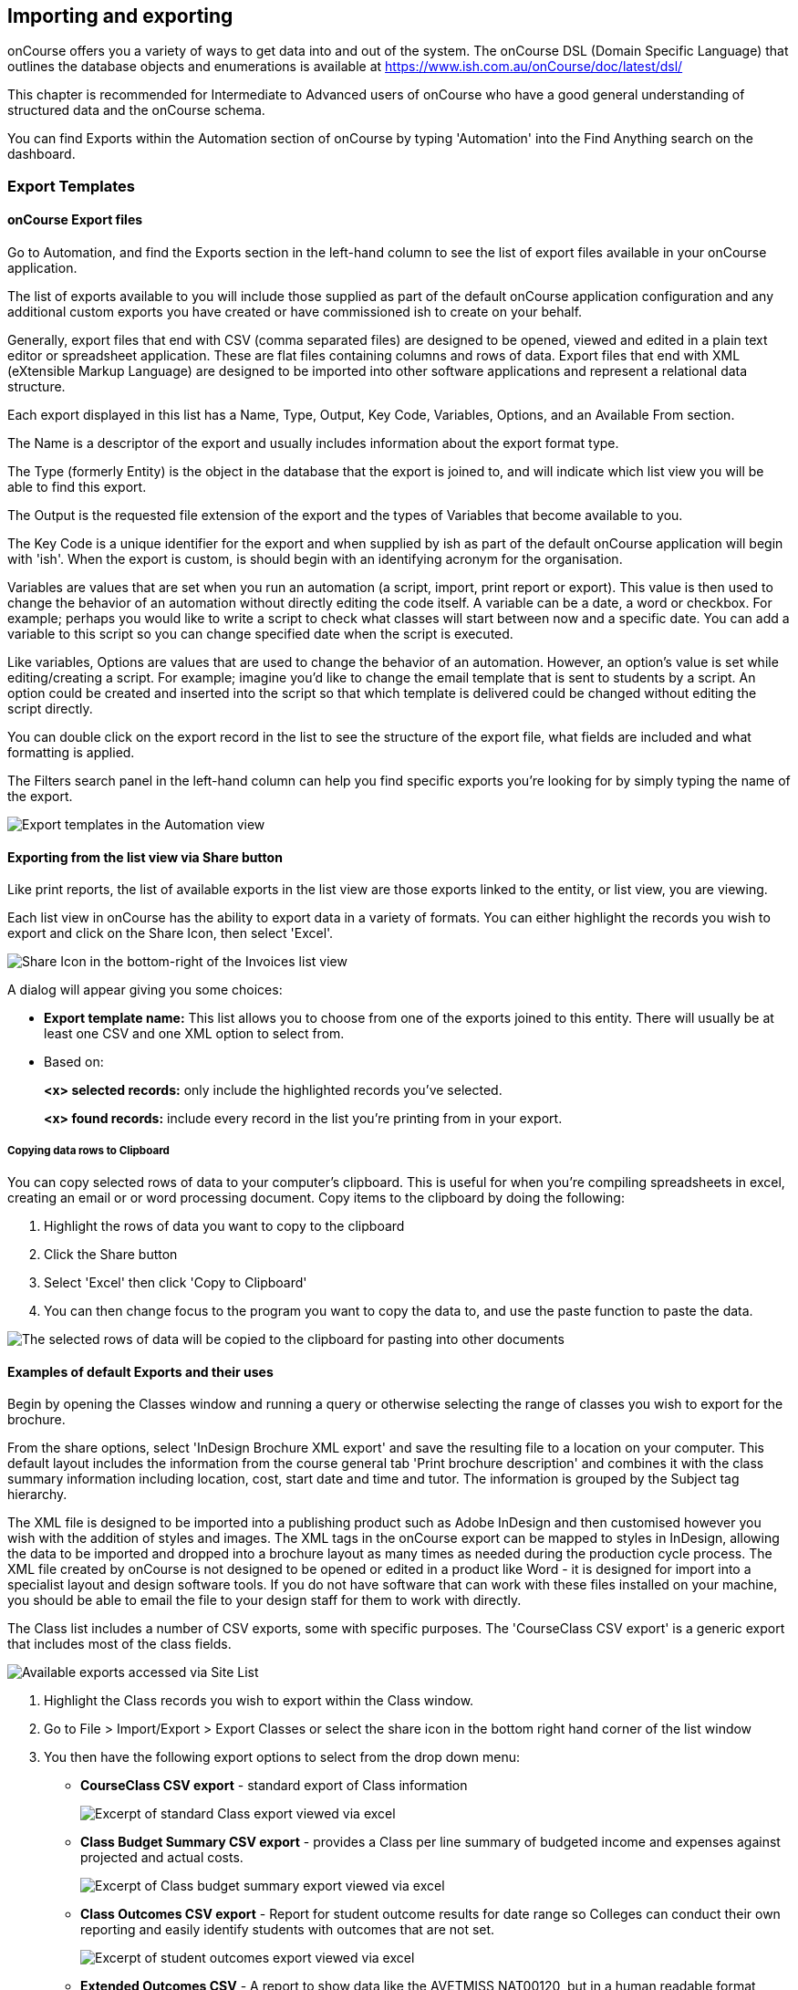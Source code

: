 [[importExport]]
== Importing and exporting

onCourse offers you a variety of ways to get data into and out of the system.
The onCourse DSL (Domain Specific Language) that outlines the database objects and enumerations is available at
https://www.ish.com.au/onCourse/doc/latest/dsl/

This chapter is recommended for Intermediate to Advanced users of onCourse who have a good general understanding of structured data and the onCourse schema.

You can find Exports within the Automation section of onCourse by typing 'Automation' into the Find Anything search on the dashboard.

[[importExport-Export]]
=== Export Templates

==== onCourse Export files

Go to Automation, and find the Exports section in the left-hand column to see the list of export files available in your onCourse application.

The list of exports available to you will include those supplied as part of the default onCourse application configuration and any additional custom exports you have created or have commissioned ish to create on your behalf.

Generally, export files that end with CSV (comma separated files) are designed to be opened, viewed and edited in a plain text editor or spreadsheet application.
These are flat files containing columns and rows of data.
Export files that end with XML (eXtensible Markup Language) are designed to be imported into other software applications and represent a relational data structure.

Each export displayed in this list has a Name, Type, Output, Key Code, Variables, Options, and an Available From section.

The Name is a descriptor of the export and usually includes information about the export format type.

The Type (formerly Entity) is the object in the database that the export is joined to, and will indicate which list view you will be able to find this export.

The Output is the requested file extension of the export and the types of Variables that become available to you.

The Key Code is a unique identifier for the export and when supplied by ish as part of the default onCourse application will begin with 'ish'.
When the export is custom, is should begin with an identifying acronym for the organisation.

Variables are values that are set when you run an automation (a script, import, print report or export).
This value is then used to change the behavior of an automation without directly editing the code itself.
A variable can be a date, a word or checkbox.
For example; perhaps you would like to write a script to check what classes will start between now and a specific date.
You can add a variable to this script so you can change specified date when the script is executed.

Like variables, Options are values that are used to change the behavior of an automation.
However, an option's value is set while editing/creating a script.
For example; imagine you'd like to change the email template that is sent to students by a script.
An option could be created and inserted into the script so that which template is delivered could be changed without editing the script directly.

You can double click on the export record in the list to see the structure of the export file, what fields are included and what formatting is applied.

The Filters search panel in the left-hand column can help you find specific exports you're looking for by simply typing the name of the export.

image:images/exports/export_template_list.png[Export templates in the Automation view,scaledwidth=100.0%]

==== Exporting from the list view via Share button

Like print reports, the list of available exports in the list view are those exports linked to the entity, or list view, you are viewing.

Each list view in onCourse has the ability to export data in a variety of formats.
You can either highlight the records you wish to export and click on the Share Icon, then select 'Excel'.

image:images/exports/export_icon.png[ Share Icon in the bottom-right of the Invoices list view,scaledwidth=100.0%]

A dialog will appear giving you some choices:

* *Export template name:* This list allows you to choose from one of the exports joined to this entity.
There will usually be at least one CSV and one XML option to select from.
* Based on:
+
*<x> selected records:* only include the highlighted records you've selected.
+
*<x> found records:* include every record in the list you're printing from in your export.

[[export-clipboard]]
===== Copying data rows to Clipboard

You can copy selected rows of data to your computer's clipboard.
This is useful for when you're compiling spreadsheets in excel, creating an email or or word processing document.
Copy items to the clipboard by doing the following:


. Highlight the rows of data you want to copy to the clipboard
. Click the Share button
. Select 'Excel' then click 'Copy to Clipboard'
. You can then change focus to the program you want to copy the data to, and use the paste function to paste the data.

image:images/exports/copy_to_clipboard.png[ The selected rows of data will be copied to the clipboard for pasting into other documents,scaledwidth=100.0%]

==== Examples of default Exports and their uses

Begin by opening the Classes window and running a query or otherwise selecting the range of classes you wish to export for the brochure.

From the share options, select 'InDesign Brochure XML export' and save the resulting file to a location on your computer.
This default layout includes the information from the course general tab 'Print brochure description' and combines it with the class summary information including location, cost, start date and time and tutor.
The information is grouped by the Subject tag hierarchy.

The XML file is designed to be imported into a publishing product such as Adobe InDesign and then customised however you wish with the addition of styles and images.
The XML tags in the onCourse export can be mapped to styles in InDesign, allowing the data to be imported and dropped into a brochure layout as many times as needed during the production cycle process.
The XML file created by onCourse is not designed to be opened or edited in a product like Word - it is designed for import into a specialist layout and design software tools.
If you do not have software that can work with these files installed on your machine, you should be able to email the file to your design staff for them to work with directly.

The Class list includes a number of CSV exports, some with specific purposes.
The 'CourseClass CSV export' is a generic export that includes most of the class fields.

image:images/exports/class_export_options.png[ Available exports accessed via Site List,scaledwidth=100.0%]


. Highlight the Class records you wish to export within the Class window.
. Go to File > Import/Export > Export Classes or select the share icon in the bottom right hand corner of the list window
. You then have the following export options to select from the drop down menu:
* *CourseClass CSV export* - standard export of Class information
+
image:images/exports/class_export_excel_output.png[ Excerpt of standard Class export viewed via excel,scaledwidth=100.0%]
* *Class Budget Summary CSV export* - provides a Class per line summary of budgeted income and expenses against projected and actual costs.
+
image:images/exports/class_budget_summary_excel_output.png[ Excerpt of Class budget summary export viewed via excel,scaledwidth=100.0%]
* *Class Outcomes CSV export* - Report for student outcome results for date range so Colleges can conduct their own reporting and easily identify students with outcomes that are not set.
+
image:images/exports/outcomes_export_excel_output.png[ Excerpt of student outcomes export viewed via excel,scaledwidth=100.0%]
* *Extended Outcomes CSV* - A report to show data like the AVETMISS NAT00120, but in a human readable format
+
image:images/exports/extended_outcomes_export_csv.png[ Excerpt of extended outcomes export viewed via numbers,scaledwidth=100.0%]
* *CourseClass Sessions CSV* - Export for class session information including enrolments, room allocation, seats available and tutors assigned
+
image:images/exports/class_sessions_export_csv.png[ Excerpt of Class sessions export viewed via numbers,scaledwidth=100.0%]
* *Attendance CSV* - Export for class session attendance showing who marked the roll (online or via the office) and when the attendance was last modified information
+
image:images/exports/attendance_export_csv.png[ Excerpt of Class attendance export viewed via Excel,scaledwidth=100.0%]

[TIP]
====
When exporting the above class exports, the resulting CSV output file will have the same name in all instances: it will be labelled as 'CourseClassExport.csv'.
You can then re-label these export files to whatever you need.
====

onCourse enables users to export not only the invoice information, with each invoice reflected as one line within the resulting output file, you can also export the invoice line detail.


. Highlight the invoice records you wish to export information for from within the Invoice window.
. Select the share icon in the bottom right hand corner of the list window
. You can then export either the invoices as a standard Invoice CSV (one line per invoice) or alternatively you can export the invoice line detail.

The following excerpts of the exported information as shown within excel, provides a comparison between the kind of information that each export generates within the resulting output file.

image:images/invoice_export_excel_excerpt.png[ Excerpt of invoice export viewed via excel,scaledwidth=100.0%]

image:images/invoice_line_export_excel_excerpt.png[ Excerpt of invoice line export viewed via excel,scaledwidth=100.0%]

[TIP]
====
When exporting the above two invoice exports, the resulting CSV output file will have the same name in all instances, it will be labelled as 'InvoiceExport.csv'.
You can then re-label these export files to whatever you need.
====

=== Customising export templates

There are a range of options for creating custom exports in onCourse.
What you choose depends on your familiarity with database structures, queries and the Groovy language.


. Copy an existing export to make a new export file, and then make changes to the copy
. Create a new export from scratch
. Create a standalone export that is run manually, or an export that is triggered by a script to pass it certain pre-defined parameters
. Engage ish or Groovy developer of your choice to create a custom export for your business

onCourse exports are powered by a groovy based scripting language.
These scripts run on the server and call the same groovy DSL that you'll find in the scripting chapter and available here:
https://www.ish.com.au/onCourse/doc/latest/dsl/.
You can use the full power and expression of the groovy language, and have access the entire onCourse schema.
In short, you access the data to export from the variable "records" and just return from the script the formatted text to export.

There is a built-in CSV toolkit, so exporting to CSV is the most simple export type to create or edit without a great deal of prior experience.
By default the delimited is a comma, but you can define a different delimiter like a tab as per the example below:

[source,groovy]
----
csv.delimiter = '\t'

records.each { AccountTransaction t ->
    csv << [
            "Date"          : t.transactionDate?.format("D/M/Y"),
            "Memo"          : t.transactionDescription,
            "Account Number": t.account.accountCode,
            "Debit Amount"  : t.amount.compareTo(Money.ZERO) > 1 ? t.amount.toPlainString() : Money.ZERO.toPlainString(),
            "Credit Amount" : t.amount.compareTo(Money.ZERO) > 1 ? Money.ZERO.toPlainString() : t.amount.toPlainString()
    ]
}
----

==== Creating a new export in onCourse

The simplest place to start with a new export is by finding an already existing export that's similar to what you want to make and click the Save as new export template button to create a copy of the export.
Give it a unique key code, then hit Save and you'll be taken to your copied export, where you'll be able to start editing the code.
Default ish exports cannot be edited, they must be copied first.

For example, if I wanted a new export for Tutor data that started from the Contact entity, I'd choose the default 'Contact CSV export' as my starting point.


. Go to the Automation window, find the export 'Contact CSV export' under Export Templates and click it to open it.
. Click the Save as new export template button in the top right, you'll be prompted to give your new export a new key code.
This must be unique.
Then click Save.
You'll be shown your new, editable export.
Make sure you give it a memorable name, as this is what displays when you run it.
+
image:images/exports/export_edit_oncourse.png[ The Contact CSv Export template with the 'Save As New Export Template' button highlighted,scaledwidth=100.0%]
. The first part of the export code
+
[source,groovy]
----
records.each { Contact c ->
csv << [
----
+
means that in this file, the letter 'c' will be used as shorthand for the 'Contact' object and the export will create a CSV file.
For your export to work correctly, do not modify this header information.
. Go to the DSL documentation for the entity so you can see the fields, or instance methods names and values.
For the contact entity, this information is available at
https://www.ish.com.au/onCourse/doc/latest/dsl/ish/oncourse/server/cayenne/Contact.html
. Each row that follows defines the column name in the CSV export and where that data comes from in onCourse, and how it is formatted.
For example:
+
[source,groovy]
----
"gender"     : c.isMale ? "M" : (c.isMale == null) ? "" : "F",
----
+
Means create a column labelled 'gender' and from the contact record (referred to in the shorthand 'c') take the value from the boolean isMale.
If the value = true, export the character 'M', if the value is null (not set) then export a blank space, else export "F".
+
In this example, the question mark character is the ternary conditional operator which allows for three arguments to be defined and is a shortcut way of writing an if...else statement in Groovy.
+
For example, if you wanted to change these export values to Male, Female and Not supplied you can change this row to:
+
[source,groovy]
----
"gender"     : c.isMale ? "Male" : (c.isMale == null) ? "Not supplied" : "Female",
----
+
If the code was just
+
[source,groovy]
----
"gender"     : c.isMale,
----
+
Then export value would be TRUE when the contact was set to Male, FALSE when the contact was set as female, and blank, or null, when no value was set in onCourse.
. You can add additional rows to the export, or delete or re-order rows.
Note that each row ends with the comma delimiter "," except the last row in the export file.
For example, the contact export ends with the resume field value, so there is no comma after this row.
+
[source,groovy]
----
            "workingWithChildrenCheckDate"  : c.tutor?.wwChildrenCheckedOn?.format("yyyy-MM-dd"),
            "workingWithChildrenCheckRef"    : c.tutor?.wwChildrenRef,
            "workingWithChildrenCheckExpiry"    : c.tutor?.wwChildrenExpiry?.format("yyyy-MM-dd"),
            "tutorResume"                    : c.tutor?.resume
        ]
}

----
+
You can also see above that the export file ends with the bracket closure characters "]" and "}".
It is important you don't remove these.
. If you want to access data from other objects than the entity defined in the export, you need to add joins to the export and structure your query in a way that matches the onCourse DSL and schema.
For example, in the contact CSV file, some of the fields are from the student or tutor object.
These joins are represented by the full stop character.
For example, the Working With Children Check Reference number is part of the tutor object, so the join from the contact to the tutor is 'c.tutor.wwChildrenRef' which means the same as 'contact.tutor.wwChildrenRef'.
+
[source,groovy]
----
            "workingWithChildrenCheckRef"    : c.tutor?.wwChildrenRef,

----
+
In this example, the addition of the question mark character is a safe-navigation operator to avoid the export throwing a null pointer exception.
Null pointer exceptions occur when the export can not follow the join you have defined because it doesn't exist (i.e. not every contact selected for export will be a tutor, so if there is a non-tutor contact included, adding the safe-navigation operator just means the export will skip past this field for that record.) . If you have custom fields you wish to include in your export, you can use the custom field keycode to add these fields.
You won't find these fields defined in the onCourse DSL documentation as they are custom to your database.
For example, if you have a contact custom field with the keycode 'howDidYouHearAboutUs' you could add it your export as follows:
+
[source,groovy]
----
"How Did You Hear About Us?"  :  c.howDidYouHearAboutUs?.value
----
+
Refer to the <<generalPrefs-customFields>> for more information about creating custom fields in onCourse.

===== Creating and testing your export in onCourse

When you are ready to test your new export in onCourse:


. Go to any of the windows listed under the Available From section
. Select a record from the window and hit the Share button.
. Choose the output type from the left most column, and then select the export, then click Share.
. If you attempt to run the report and instead of generating the expected output, it shows an error in the window, then you need to adjust your export code to resolve the error, save the changes and try again.
This may be a process you repeat a few times if you are new to creating and editing export files.
. When your export runs successfully, check the output is formatted as expected, and make adjustments to your export as needed.
Please note:
When opening CSV files in a spreadsheet application like Excel, Excel may reformat some of your data based on it's own rules.
For example, data it thinks are numbers will often be reformatted, so the leading zeros from mobile phones numbers may be stripped . You should run your formatting checks in a text editor like Sublime or Notepad.

=== Other export types and options

==== AVETMISS export

To export your AVETMISS you can either go to export directly via the 'Export AVETMISS 8' window, or via the Export AVETMISS 8 cogwheel function in the classes or enrolments windows.
We recommend the Export AVETMISS 8 window for ease of use.

For more information about how the onCourse data collection and various AVETMISS export options work, see <<AVETMISS>>.

image:images/exports/export_avetmiss.png[image,scaledwidth=100.0%]

[[importExport_InDesign]]
==== Exporting to Adobe InDesign

onCourse already comes with a template for exporting to Adobe InDesign.


. Open the class list view
. Use the searching feature to find the classes you want in your brochure.
This might be one or a thousand classes.
. Click the Share icon, select and select "XML".
Select "InDesign Brochure XML Export" then click Share.
Export this data and save it to disk somewhere.
It will be an XML file, ready for InDesign.

Now fire up Adobe InDesign and import this file.


. [.menuchoice]#File > Import XML#
. Choose your XML file which you just exported from onCourse.
. Ticking "Link" will keep the InDesign document linked to your source XML so that changes to the XML flow through
. The structure of the data will now appear in the left column.
You can drag any element into a text box in your layout and have the text automatically flow through.
. Use the "map tags to style..." menu item to map the tags against your paragraph and character style sheets.
Once this is done you can save the mapping so that next time you create this document with fresh data all the styles are linked quickly and simply.

If you now spend a bit of time tidying up your stylesheets (both character styles and paragraph styles) in InDesign you can set up the whole process to be almost completely automated.
Next time you export from onCourse, the data will flow right into InDesign complete with all the formatting you need.
Just paginate your brochure, place in some pictures and you are done.

If you need to customise your export further, you can do this yourself if you have the skills in house, or engage ish to make the changes for you.

==== OLGR CSV Export

onCourse has an export that allows you to export student data into OLGR for the state of NSW.

Below are the steps you need to follow to do this:


. Open the 'Class' window and locate the RSA class you want to create the file for
. Single click on the chosen class
. Go to the cog wheel and select 'Find related > enrolled students'
. This will open the students from this class in a new contact window
. With the contact window at the front of your onCourse view, select File > Import/Export > Export contacts
. Choose the option 'NSW OLGR CSV export' and ensure the radio button listed records is shown
. Click export and choose a location to save the file and give the file a name that makes sense to you about which class group this data belongs to
. Open the CSV file in excel and use your current process to upload the data into OLGR

[[importExport-MYOB]]
==== Exporting to MYOB

If your organisation utilizes MYOB as the key financial system, you can generate an export that is specifically designed for importing data directly into MYOB. There are 2 different pathways within the onCourse Client to access and generate the financial data export for MYOB.

===== Generating a MYOB Export via the Financial Summary Extract Menu

The steps involved in running this export are as follows:


. You must be an admin user
. Type 'MYOB' into the find anything search, or click on 'All' in the left navigation column, and select 'MYOB export'
+
image:images/exports/MYOB_Export_via_Summary_Extract.png[ Selecting MYOB Export via Summary Extract menu,scaledwidth=100.0%]
. Set the 'from' and 'to' date range for the next MYOB Export
+
image:images/exports/MYOB_Export_set_date_range.png[ Select date range for MYOB Export,scaledwidth=100.0%]
+
[NOTE]
====
The benefit of utilizing the Summary Extract path when exporting financial data, is that onCourse enables you to set the date range for the data that is to be exported.
As well as remembering the date up to when the last data export was run.
====

. Click on the Exportbutton to run the export.
Note that the resulting file will be generated as a text file.
+
image:images/exports/MYOB_Export_data_output.png[ Extract of MYOB Export viewed via Microsoft Excel,scaledwidth=100.0%]

===== Generating a MYOB Export via the Transaction Window

Unlike the approach of generating the MYOB Export via the Summary Extract menu of onCourse, by running the export via the Transactions window, you can define exactly which transactions you wish to export to the resulting text file.
The steps involved in running this export via the Transactions window are as follows:


. Filter and highlight the transaction records you wish to export within the Transaction window
. Go to File > Import/Export > Export Transactions to bring up the export dialog box
. Select MYOB from the drop down list of export formats
. Click on the Exportbutton to run the export.
Note that the resulting file will be generated as a text file.
+
image:images/exports/MYOB_Export_data_output.png[ Extract of MYOB Export viewed via Microsoft Excel,scaledwidth=100.0%]

[[importExport-Import]]
=== Importing

Using the onCourse Groovy scripting engine, powerful import process can be created in onCourse for either once off events or a regular data transfer between onCourse and a third party software service.

For once off type data imports, you may like to read our chapter on
<<migrating>>.

For regular data transfers, you may like to read our chapter on <<externalintegrations>>.

Custom import processes and integration scripts can also be created on request.
Please send your request to support@ish.com.au for a proposal.

==== Standard Imports available

. *onCourse AVETMISS outcome import* - Using data from an import set of NAT00120, NAT00060, NAT00080 and NAT00085 file, create _new_ students in onCourse with their existing AVETMISS file student number.
Import their contact record into onCourse and update their record with their outcomes in the onCourse prior learning record.
The prior learning records are grouped by qualification, where the qualification data is supplied in the NAT00120. This import is most commonly used during system migration to import data from another AVETMISS reporting tool into onCourse.
Running this import on the same data set twice will create duplicate records for each student.
. *onCourse AVETMISS outcome update import* - Using data from an import set of NAT00120, NAT00060, NAT00080 and NAT00085 files, _update_ existing students in onCourse with prior learning data.
This process does not create new contact records, only adds prior learning data to existing contacts.
. *onCourse AVETMISS student import*- Using a data from an import set of NAT00080 & NAT000085 files, create new student contact records in onCourse.
Running this import on the same data set twice will create duplicate records for each student.
. *onCourse AVETMISS student update import*- Using a data from an import set of NAT00080 & NAT000085 files, update existing student contact records in onCourse.
This process does not create new contact records, only adds prior learning data to existing contacts.
. *onCourse contact CSV import* - Import contact data from CSV file to create new contacts, students, tutors and/or companies in the database.
Running this import on the same data set twice will create duplicate records for each student.
. *onCourse paymentIn CSV import*- Using CSV data, import paymentIn information in order to automatically match paymentIn records with invoices.
. *onCourse Contact Update Subscriptions CSV import*- Search for contacts based on the provided email address and update their marketing permissions in bulk.

[[importExport-payentIn]]
==== Payment In Import file set up

Please see below for the import file specification.
You will need to ensure that each line in the CSV relates to an invoice, or the import will fail.
To make sure this is the case, please deleted any lines in the spreadsheet that appear after the last invoice record.

.Payment In Import file format
[width="99%",cols="16%,14%,14%,14%,14%,14%,14%",options="header",]
|===
|*payment.invoice* |*payment.dateBanked* |*payment.amount*
|*paymentIn.paymentMethod.name* |*payment.chequeBank*
|*payment.chequeBranch* |*payment.chequeDrawer*
|the onCourse invoice numbers |date the payment was banked here, in date
format DD/MM/YYYY |the payment amount as numbers. Do not use dollar
symbols or commas |the payment type. the name must be the same as the
payment type in your onCourse database |if payment was by cheque, the
bank issuing the cheque |if the payment method was by cheque, the name
of the branch issuing the cheque |if the payment method was by cheque,
the name of the drawer on the cheque

|12045 |31/10/2017 |1295.50 |other | | |

|12892 |30/10/2017 |1000 |Cheque |Commonwealth Bank |Bendigo |A J
Spencer
|===

[[importExport-updateSubscriptions]]
==== Contact Update Subscriptions CSV import

This import will allow you to update, in bulk, the email, post and sms subscription preferences of a contact record, as identified by its email address.
Below is an example of how your CSV file should be laid out.
When you format your CSV, be sure to allow the table headers otherwise the import will fail.

.Contact Subscription Update CSV format
[width="100%",cols="25%,25%,25%,25%",options="header",]
|===
|email |allowEmail |allowPost |allowSms
|alice@email.com.au |TRUE |TRUE |FALSE
|bob@email.com.au |TRUE |FALSE |FALSE
|charlie@email.com.au |FALSE |FALSE |FALSE
|===
